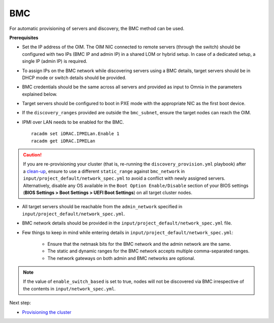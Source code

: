 BMC
---

For automatic provisioning of servers and discovery, the BMC method can be used.

**Prerequisites**

* Set the IP address of the OIM. The OIM NIC connected to remote servers (through the switch) should be configured with two IPs (BMC IP and admin IP) in a shared LOM or hybrid setup. In case of a dedicated setup, a single IP (admin IP) is required.
.. image:: ../../../../images/ControlPlaneNic.png

* To assign IPs on the BMC network while discovering servers using a BMC details, target servers should be in DHCP mode or switch details should be provided.

* BMC credentials should be the same across all servers and provided as input to Omnia in the parameters explained below.

* Target servers should be configured to boot in PXE mode with the appropriate NIC as the first boot device.

* If the ``discovery_ranges`` provided are outside the ``bmc_subnet``, ensure the target nodes can reach the OIM.

* IPMI over LAN needs to be enabled for the BMC. ::

    racadm set iDRAC.IPMILan.Enable 1
    racadm get iDRAC.IPMILan


.. caution:: If you are re-provisioning your cluster (that is, re-running the ``discovery_provision.yml`` playbook) after a `clean-up <../../../Maintenance/cleanup.html>`_, ensure to use a different ``static_range`` against ``bmc_network`` in ``input/project_default/network_spec.yml`` to avoid a conflict with newly assigned servers. Alternatively, disable any OS available in the ``Boot Option Enable/Disable`` section of your BIOS settings (**BIOS Settings > Boot Settings > UEFI Boot Settings**) on all target cluster nodes.

- All target servers should be reachable from the ``admin_network`` specified in ``input/project_default/network_spec.yml``.

* BMC network details should be provided in the ``input/project_default/network_spec.yml`` file.

* Few things to keep in mind while entering details in ``input/project_default/network_spec.yml``:

    * Ensure that the netmask bits for the BMC network and the admin network are the same.

    * The static and dynamic ranges for the BMC network accepts multiple comma-separated ranges.

    * The network gateways on both admin and BMC networks are optional.

.. note:: If the value of ``enable_switch_based`` is set to true, nodes will not be discovered via BMC irrespective of the contents in ``input/network_spec.yml``.

Next step:

* `Provisioning the cluster <../installprovisiontool.html>`_